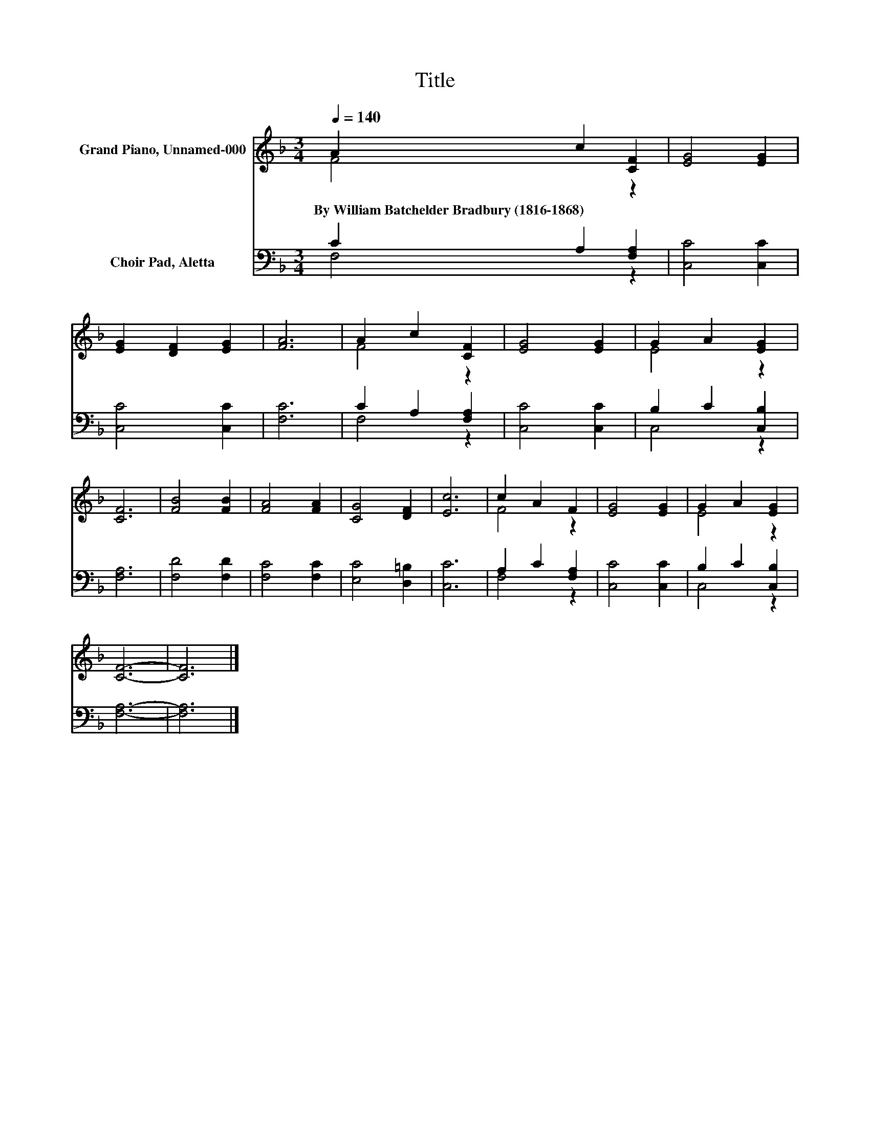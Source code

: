 X:1
T:Title
%%score ( 1 2 ) ( 3 4 )
L:1/8
Q:1/4=140
M:3/4
K:F
V:1 treble nm="Grand Piano, Unnamed-000"
V:2 treble 
V:3 bass nm="Choir Pad, Aletta"
V:4 bass 
V:1
 A2 c2 [CF]2 | [EG]4 [EG]2 | [EG]2 [DF]2 [EG]2 | [FA]6 | A2 c2 [CF]2 | [EG]4 [EG]2 | G2 A2 [EG]2 | %7
w: By~William~Batchelder~Bradbury~(1816\-1868) * *|||||||
 [CF]6 | [FB]4 [FB]2 | [FA]4 [FA]2 | [CG]4 [DF]2 | [Ec]6 | c2 A2 F2 | [EG]4 [EG]2 | G2 A2 [EG]2 | %15
w: ||||||||
 [CF]6- | [CF]6 |] %17
w: ||
V:2
 F4 z2 | x6 | x6 | x6 | F4 z2 | x6 | E4 z2 | x6 | x6 | x6 | x6 | x6 | F4 z2 | x6 | E4 z2 | x6 | %16
 x6 |] %17
V:3
 C2 A,2 [F,A,]2 | [C,C]4 [C,C]2 | [C,C]4 [C,C]2 | [F,C]6 | C2 A,2 [F,A,]2 | [C,C]4 [C,C]2 | %6
 B,2 C2 [C,B,]2 | [F,A,]6 | [F,D]4 [F,D]2 | [F,C]4 [F,C]2 | [E,C]4 [D,=B,]2 | [C,C]6 | %12
 A,2 C2 [F,A,]2 | [C,C]4 [C,C]2 | B,2 C2 [C,B,]2 | [F,A,]6- | [F,A,]6 |] %17
V:4
 F,4 z2 | x6 | x6 | x6 | F,4 z2 | x6 | C,4 z2 | x6 | x6 | x6 | x6 | x6 | F,4 z2 | x6 | C,4 z2 | %15
 x6 | x6 |] %17


